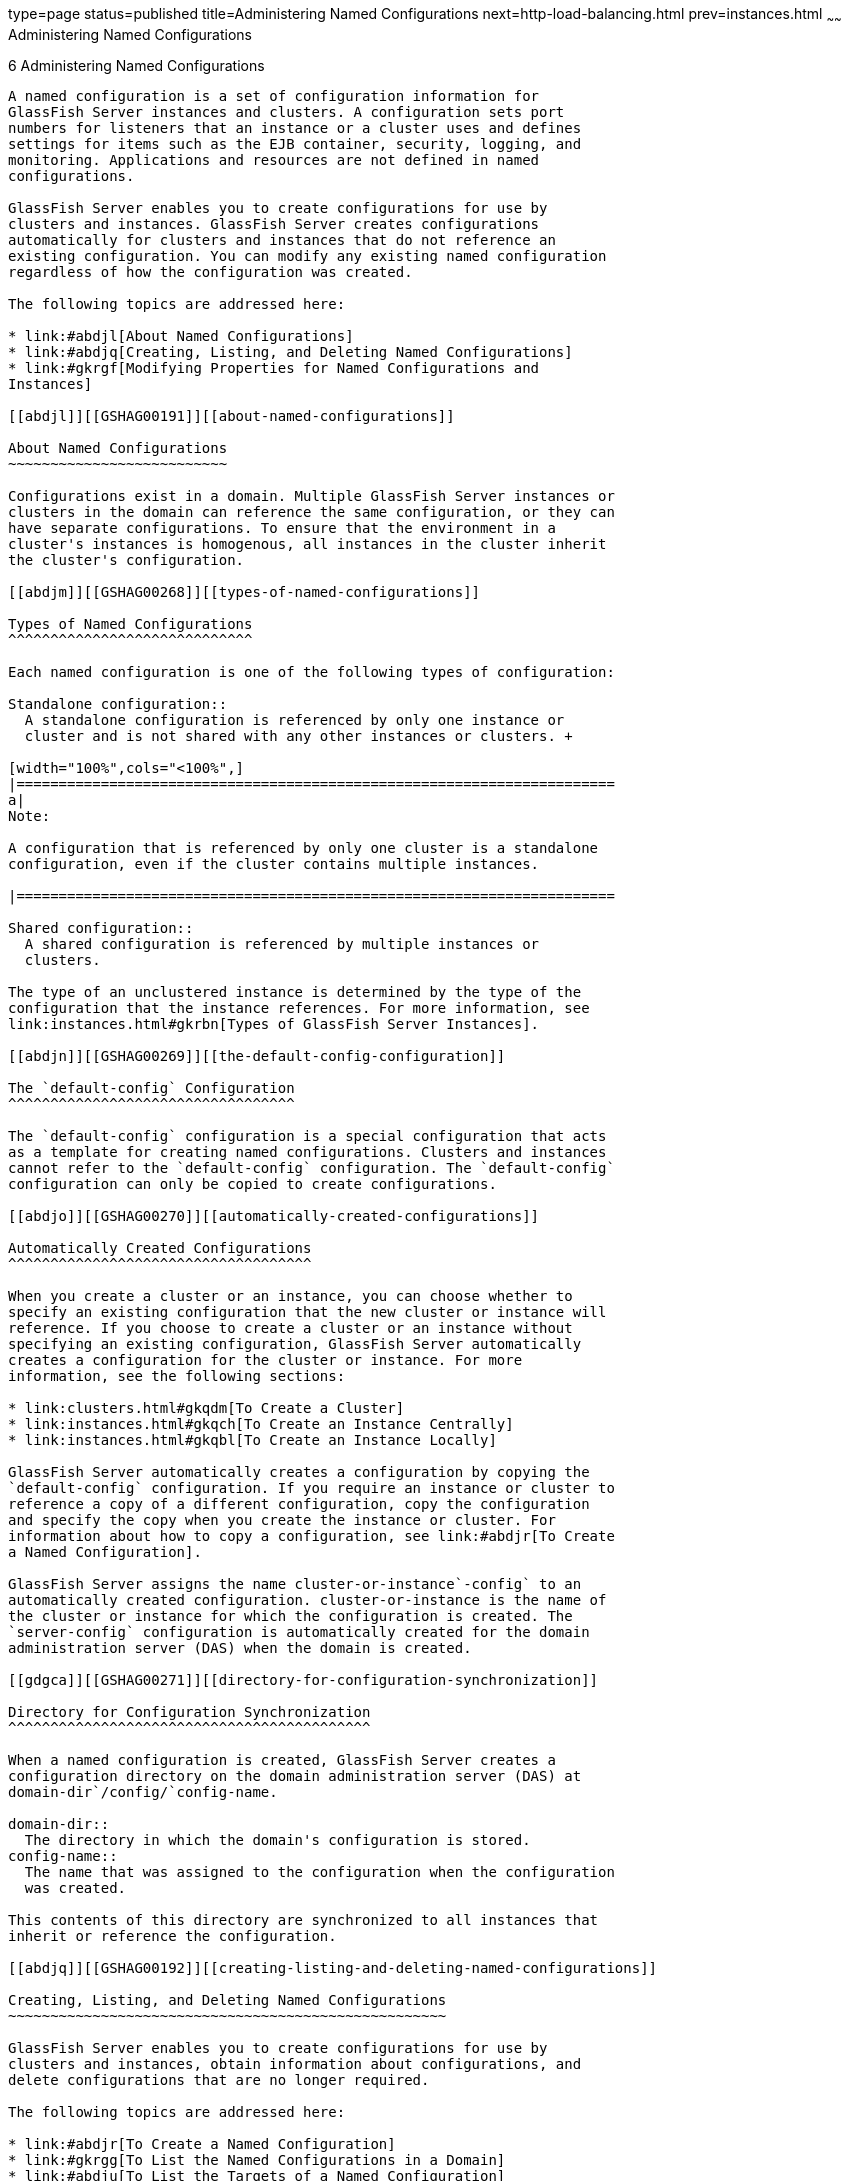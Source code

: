 type=page
status=published
title=Administering Named Configurations
next=http-load-balancing.html
prev=instances.html
~~~~~~
Administering Named Configurations
==================================

[[GSHAG00007]][[abdjk]]


[[administering-named-configurations]]
6 Administering Named Configurations
------------------------------------

A named configuration is a set of configuration information for
GlassFish Server instances and clusters. A configuration sets port
numbers for listeners that an instance or a cluster uses and defines
settings for items such as the EJB container, security, logging, and
monitoring. Applications and resources are not defined in named
configurations.

GlassFish Server enables you to create configurations for use by
clusters and instances. GlassFish Server creates configurations
automatically for clusters and instances that do not reference an
existing configuration. You can modify any existing named configuration
regardless of how the configuration was created.

The following topics are addressed here:

* link:#abdjl[About Named Configurations]
* link:#abdjq[Creating, Listing, and Deleting Named Configurations]
* link:#gkrgf[Modifying Properties for Named Configurations and
Instances]

[[abdjl]][[GSHAG00191]][[about-named-configurations]]

About Named Configurations
~~~~~~~~~~~~~~~~~~~~~~~~~~

Configurations exist in a domain. Multiple GlassFish Server instances or
clusters in the domain can reference the same configuration, or they can
have separate configurations. To ensure that the environment in a
cluster's instances is homogenous, all instances in the cluster inherit
the cluster's configuration.

[[abdjm]][[GSHAG00268]][[types-of-named-configurations]]

Types of Named Configurations
^^^^^^^^^^^^^^^^^^^^^^^^^^^^^

Each named configuration is one of the following types of configuration:

Standalone configuration::
  A standalone configuration is referenced by only one instance or
  cluster and is not shared with any other instances or clusters. +

[width="100%",cols="<100%",]
|=======================================================================
a|
Note:

A configuration that is referenced by only one cluster is a standalone
configuration, even if the cluster contains multiple instances.

|=======================================================================

Shared configuration::
  A shared configuration is referenced by multiple instances or
  clusters.

The type of an unclustered instance is determined by the type of the
configuration that the instance references. For more information, see
link:instances.html#gkrbn[Types of GlassFish Server Instances].

[[abdjn]][[GSHAG00269]][[the-default-config-configuration]]

The `default-config` Configuration
^^^^^^^^^^^^^^^^^^^^^^^^^^^^^^^^^^

The `default-config` configuration is a special configuration that acts
as a template for creating named configurations. Clusters and instances
cannot refer to the `default-config` configuration. The `default-config`
configuration can only be copied to create configurations.

[[abdjo]][[GSHAG00270]][[automatically-created-configurations]]

Automatically Created Configurations
^^^^^^^^^^^^^^^^^^^^^^^^^^^^^^^^^^^^

When you create a cluster or an instance, you can choose whether to
specify an existing configuration that the new cluster or instance will
reference. If you choose to create a cluster or an instance without
specifying an existing configuration, GlassFish Server automatically
creates a configuration for the cluster or instance. For more
information, see the following sections:

* link:clusters.html#gkqdm[To Create a Cluster]
* link:instances.html#gkqch[To Create an Instance Centrally]
* link:instances.html#gkqbl[To Create an Instance Locally]

GlassFish Server automatically creates a configuration by copying the
`default-config` configuration. If you require an instance or cluster to
reference a copy of a different configuration, copy the configuration
and specify the copy when you create the instance or cluster. For
information about how to copy a configuration, see link:#abdjr[To Create
a Named Configuration].

GlassFish Server assigns the name cluster-or-instance`-config` to an
automatically created configuration. cluster-or-instance is the name of
the cluster or instance for which the configuration is created. The
`server-config` configuration is automatically created for the domain
administration server (DAS) when the domain is created.

[[gdgca]][[GSHAG00271]][[directory-for-configuration-synchronization]]

Directory for Configuration Synchronization
^^^^^^^^^^^^^^^^^^^^^^^^^^^^^^^^^^^^^^^^^^^

When a named configuration is created, GlassFish Server creates a
configuration directory on the domain administration server (DAS) at
domain-dir`/config/`config-name.

domain-dir::
  The directory in which the domain's configuration is stored.
config-name::
  The name that was assigned to the configuration when the configuration
  was created.

This contents of this directory are synchronized to all instances that
inherit or reference the configuration.

[[abdjq]][[GSHAG00192]][[creating-listing-and-deleting-named-configurations]]

Creating, Listing, and Deleting Named Configurations
~~~~~~~~~~~~~~~~~~~~~~~~~~~~~~~~~~~~~~~~~~~~~~~~~~~~

GlassFish Server enables you to create configurations for use by
clusters and instances, obtain information about configurations, and
delete configurations that are no longer required.

The following topics are addressed here:

* link:#abdjr[To Create a Named Configuration]
* link:#gkrgg[To List the Named Configurations in a Domain]
* link:#abdju[To List the Targets of a Named Configuration]
* link:#abdjv[To Delete a Named Configuration]

[[abdjr]][[GSHAG00128]][[to-create-a-named-configuration]]

To Create a Named Configuration
^^^^^^^^^^^^^^^^^^^^^^^^^^^^^^^

Use the `copy-config` subcommand in remote mode to create a named
configuration by copying an existing configuration.

GlassFish Server requires you to create a configuration by copying a
configuration because a configuration contains many required settings.
The newly created configuration is identical to the configuration that
you copy until you change its configuration settings.


[width="100%",cols="<100%",]
|=======================================================================
a|
Tip:

Create a named configuration only if you plan to share the configuration
among multiple unclustered instances or clusters, or if you are using a
configuration to preconfigure GMS settings. Otherwise, create clusters
and instances without specifying an existing configuration. If no
configuration is specified, GlassFish Server creates a copy of the
default configuration for the cluster or instance.

For more information, see the following sections:

* link:clusters.html#gkoac[To Preconfigure Nondefault GMS Configuration
Settings]
* link:clusters.html#gkqdm[To Create a Cluster]
* link:instances.html#gkqch[To Create an Instance Centrally]
* link:instances.html#gkqbl[To Create an Instance Locally]

|=======================================================================


1.  Ensure that the DAS is running. +
Remote subcommands require a running server.
2.  Run the `copy-config` subcommand. +

[width="100%",cols="<100%",]
|=======================================================================
a|
Note:

Only the options that are required to complete this task are provided in
this step. For information about all the options for configuring the
named configuration, see the link:../reference-manual/copy-config.html#GSRFM00011[`copy-config`(1)] help
page.

|=======================================================================

[source,oac_no_warn]
----
asadmin> copy-config source-config-name destination-config-name
----
source-config-name::
  The name of the configuration that you are copying. You must specify a
  configuration to copy even if you are copying the default
  configuration. The configuration must already exist.
destination-config-name::
  Your choice of name for the configuration that you are creating by
  copying the source configuration.

[[GSHAG00059]][[gkrhn]]


Example 6-1 Creating a Named Configuration

This example creates the named configuration `clusterpresets-config` by
copying the default configuration.

[source,oac_no_warn]
----
asadmin> copy-config default-config clusterpresets-config
Command copy-config executed successfully.
----

[[GSHAG418]]

See Also

* link:clusters.html#gkoac[To Preconfigure Nondefault GMS Configuration
Settings]
* link:clusters.html#gkqdm[To Create a Cluster]
* link:instances.html#gkqch[To Create an Instance Centrally]
* link:instances.html#gkqbl[To Create an Instance Locally]
* link:../reference-manual/copy-config.html#GSRFM00011[`copy-config`(1)]

You can also view the full syntax and options of the subcommand by
typing `asadmin help copy-config` at the command line.

[[gkrgg]][[GSHAG00129]][[to-list-the-named-configurations-in-a-domain]]

To List the Named Configurations in a Domain
^^^^^^^^^^^^^^^^^^^^^^^^^^^^^^^^^^^^^^^^^^^^

Use the `list-configs` subcommand in remote mode to list existing named
configurations in a domain.

1.  Ensure that the DAS is running. +
Remote subcommands require a running server.
2.  Run the link:../reference-manual/list-configs.html#GSRFM00156[`list-configs`] subcommand. +
[source,oac_no_warn]
----
asadmin> list-configs
----

[[GSHAG00060]][[gkrhp]]


Example 6-2 Listing All Named Configurations in a Domain

This example lists all named configurations in the current domain.

[source,oac_no_warn]
----
asadmin> list-configs
server-config
default-config
ymlcluster-config
clusterpresets-config
Command list-configs executed successfully.
----

[[GSHAG419]]

See Also

link:../reference-manual/list-configs.html#GSRFM00156[`list-configs`(1)]

You can also view the full syntax and options of the subcommand by
typing `asadmin help list-configs` at the command line.

[[abdju]][[GSHAG00130]][[to-list-the-targets-of-a-named-configuration]]

To List the Targets of a Named Configuration
^^^^^^^^^^^^^^^^^^^^^^^^^^^^^^^^^^^^^^^^^^^^

Use the `list-clusters` subcommand and the `list-instances` subcommand
in remote mode to list the targets of a named configuration.

The targets of a named configuration are the clusters and GlassFish
Server instances that reference the configuration.

1.  Ensure that the DAS is running. +
Remote subcommands require a running server.
2.  List the clusters that refer to the configuration. +
[source,oac_no_warn]
----
asadmin> list-clusters config-name
----
config-name::
  The name of the configuration whose targets you are listing.
3.  List the instances that refer to the configuration. +
[source,oac_no_warn]
----
asadmin> list-instances config-name
----
config-name::
  The name of the configuration whose targets you are listing.

[[GSHAG00061]][[gkrfz]]


Example 6-3 Listing the Targets of a Named Configuration

This example shows that the cluster `ymlcluster` and the instances
`yml-i1` and `yml-i2` reference the named configuration
`ymlcluster-config`.

[source,oac_no_warn]
----
asadmin> list-clusters ymlcluster-config
ymlcluster partially running
Command list-clusters executed successfully.
asadmin> list-instances ymlcluster-config
yml-i1   running
yml-i2   not running
Command list-instances executed successfully.
----

[[GSHAG420]]

See Also

* link:../reference-manual/list-clusters.html#GSRFM00153[`list-clusters`(1)]
* link:../reference-manual/list-instances.html#GSRFM00170[`list-instances`(1)]

You can also view the full syntax and options of the subcommands by
typing the following commands at the command line:

* `asadmin help list-clusters`
* `asadmin help list-instances`

[[abdjv]][[GSHAG00131]][[to-delete-a-named-configuration]]

To Delete a Named Configuration
^^^^^^^^^^^^^^^^^^^^^^^^^^^^^^^

Use the `delete-config` subcommand in remote mode to delete an existing
named configuration from the configuration of the DAS.

You cannot delete the `default-config` configuration.


[width="100%",cols="<100%",]
|=======================================================================
a|
Note:

A standalone configuration that was created automatically for a cluster
or a GlassFish Server instance is deleted when the cluster or instance
is deleted.

|=======================================================================


[[GSHAG421]]

Before You Begin

Ensure that no clusters or instances refer to the configuration. If a
cluster or instance refers to the configuration and is no longer
required, delete the cluster or instance. For information about how to
delete an instance and how to delete a cluster, see the following
sections:

* link:instances.html#gkqcw[To Delete an Instance Centrally]
* link:instances.html#gkqed[To Delete an Instance Locally]
* link:clusters.html#gkqcp[To Delete a Cluster]

1.  Ensure that the DAS is running. +
Remote subcommands require a running server.
2.  Confirm that no clusters refer to the configuration that you are
deleting. +
[source,oac_no_warn]
----
asadmin> list-clusters config-name
----
config-name::
  The name of the configuration that you are deleting.
3.  Confirm that no instances refer to the configuration that you are
deleting. +
[source,oac_no_warn]
----
asadmin> list-instances config-name
----
config-name::
  The name of the configuration that you are deleting.
4.  Run the link:../reference-manual/delete-config.html#GSRFM00069[`delete-config`] subcommand. +
[source,oac_no_warn]
----
asadmin> delete-config config-name
----
config-name::
  The name of the configuration that you are deleting.

[[GSHAG00062]][[gkrgs]]


Example 6-4 Deleting a Named Configuration

This example confirms that no clusters or instances refer to the
configuration `clusterpresets-config` and then deletes the
configuration.

[source,oac_no_warn]
----
asadmin> list-clusters clusterpresets-config
Nothing to list
Command list-clusters executed successfully.
asadmin> list-instances clusterpresets-config
Nothing to list.
Command list-instances executed successfully.
asadmin> delete-config clusterpresets-config
Command delete-config executed successfully.
----

[[GSHAG422]]

See Also

* link:instances.html#gkqcw[To Delete an Instance Centrally]
* link:instances.html#gkqed[To Delete an Instance Locally]
* link:clusters.html#gkqcp[To Delete a Cluster]
* link:../reference-manual/delete-config.html#GSRFM00069[`delete-config`(1)]
* link:../reference-manual/list-clusters.html#GSRFM00153[`list-clusters`(1)]
* link:../reference-manual/list-instances.html#GSRFM00170[`list-instances`(1)]

You can also view the full syntax and options of the subcommands by
typing the following commands at the command line:

* `asadmin help delete-config`
* `asadmin help list-clusters`
* `asadmin help list-instances`

[[gkrgf]][[GSHAG00193]][[modifying-properties-for-named-configurations-and-instances]]

Modifying Properties for Named Configurations and Instances
~~~~~~~~~~~~~~~~~~~~~~~~~~~~~~~~~~~~~~~~~~~~~~~~~~~~~~~~~~~

The properties in a named configuration define port numbers for
unclustered instances that reference the configuration or clustered
instances that inherit the configuration. An instance initially obtains
port numbers from the configuration that the instance references or
inherits. To avoid port conflicts, edit the properties of named
configurations and instances.

The following topics are addressed here:

* link:#gkrls[Properties for Port Numbers in a Named Configuration]
* link:#fxxvk[To Modify a Named Configuration's Properties]
* link:#abdjt[To Modify Port Numbers of an Instance]

[[gkrls]][[GSHAG00272]][[properties-for-port-numbers-in-a-named-configuration]]

Properties for Port Numbers in a Named Configuration
^^^^^^^^^^^^^^^^^^^^^^^^^^^^^^^^^^^^^^^^^^^^^^^^^^^^

The default configuration `default-config` contains properties that
define the initial values of port numbers in a configuration that is
copied from `default-config`. When an instance or a cluster that
references the configuration is created, these properties are set for
the instance.

You can create additional system properties for a configuration either
by specifying the `--systemproperties` option of the
link:../reference-manual/copy-config.html#GSRFM00011[`copy-config`] subcommand or by using the
link:../reference-manual/create-system-properties.html#GSRFM00059[`create-system-properties`] subcommand. To reference a
system property from the configuration, use the `${`prop-name`}`
notation, where prop-name is the name of the system property.

For example, if a configuration defines additional HTTP listeners, use
system properties to define the ports for those listeners. However,
these properties are not set automatically when an instance or a cluster
that references the configuration is created. You must set these
properties explicitly when you create the instance or cluster.

The properties in a named configuration that define port numbers are as
follows:

`ASADMIN_LISTENER_PORT`::
  This property specifies the port number of the HTTP port or HTTPS port
  through which the DAS connects to the instance to manage the instance.
  Valid values are 1-65535. On UNIX, creating sockets that listen on
  ports 1-1024 requires superuser privileges.
`HTTP_LISTENER_PORT`::
  This property specifies the port number of the port that is used to
  listen for HTTP requests. Valid values are 1-65535. On UNIX, creating
  sockets that listen on ports 1-1024 requires superuser privileges.
`HTTP_SSL_LISTENER_PORT`::
  This property specifies the port number of the port that is used to
  listen for HTTPS requests. Valid values are 1-65535. On UNIX, creating
  sockets that listen on ports 1-1024 requires superuser privileges.
`IIOP_LISTENER_PORT`::
  This property specifies the port number of the port that is used for
  IIOP connections. Valid values are 1-65535. On UNIX, creating sockets
  that listen on ports 1-1024 requires superuser privileges.
`IIOP_SSL_LISTENER_PORT`::
  This property specifies the port number of the port that is used for
  secure IIOP connections. Valid values are 1-65535. On UNIX, creating
  sockets that listen on ports 1-1024 requires superuser privileges.
`IIOP_SSL_MUTUALAUTH_PORT`::
  This property specifies the port number of the port that is used for
  secure IIOP connections with client authentication. Valid values are
  1-65535. On UNIX, creating sockets that listen on ports 1-1024
  requires superuser privileges.
`JAVA_DEBUGGER_PORT`::
  This property specifies the port number of the port that is used for
  connections to the
  http://java.sun.com/javase/technologies/core/toolsapis/jpda/[Java
  Platform Debugger Architecture (JPDA)]
  (`http://java.sun.com/javase/technologies/core/toolsapis/jpda/`)
  debugger. Valid values are 1-65535. On UNIX, creating sockets that
  listen on ports 1-1024 requires superuser privileges.
`JMS_PROVIDER_PORT`::
  This property specifies the port number for the Java Message Service
  provider. Valid values are 1-65535. On UNIX, creating sockets that
  listen on ports 1-1024 requires superuser privileges.
`JMX_SYSTEM_CONNECTOR_PORT`::
  This property specifies the port number on which the JMX connector
  listens. Valid values are 1-65535. On UNIX, creating sockets that
  listen on ports 1-1024 requires superuser privileges.
`OSGI_SHELL_TELNET_PORT`::
  This property specifies the port number of the port that is used for
  connections to the
  http://felix.apache.org/site/apache-felix-remote-shell.html[Apache
  Felix Remote Shell]
  (`http://felix.apache.org/site/apache-felix-remote-shell.html`). This
  shell uses the Felix shell service to interact with the OSGi module
  management subsystem. Valid values are 1-65535. On UNIX, creating
  sockets that listen on ports 1-1024 requires superuser privileges.

[[fxxvk]][[GSHAG00132]][[to-modify-a-named-configurations-properties]]

To Modify a Named Configuration's Properties
^^^^^^^^^^^^^^^^^^^^^^^^^^^^^^^^^^^^^^^^^^^^

Use the `get` subcommand and the `set` subcommand in remote mode to
modify a named configuration's properties.

You might copy a configuration for use by instances that reside on the
same host as instances that refer to the original configuration. In this
situation, edit the properties of one of the configurations to ensure
that instances that will refer to the configuration have the correct
initial settings.

If you change the port number in a configuration, the port number is
changed for any instance that references or inherits the configuration.

1.  Ensure that the DAS is running. +
Remote subcommands require a running server.
2.  For each property that you are modifying, determine the current
value and set the new value.
1.  Determine the current value of the property. +
[source,oac_no_warn]
----
asadmin> get configs.config.config-name.system-property.property-name.value
----
config-name::
  The name of the configuration whose properties you are modifying.
property-name::
  The name of the property that you are modifying. For a list of
  available properties, see link:#gkrls[Properties for Port Numbers in a
  Named Configuration].
2.  Set the property to its new value. +
[source,oac_no_warn]
----
asadmin> set
configs.config.config-name.system-property.property-name.value=new-value
----
config-name::
  The name of the configuration whose properties you are modifying.
property-name::
  The name of the property that you are modifying. For a list of
  available properties, see link:#gkrls[Properties for Port Numbers in a
  Named Configuration].
new-value::
  The value to which you are setting the property.

[[GSHAG00063]][[gkrky]]


Example 6-5 Modifying a Property of a Named Configuration

This example changes the value of the `JMS_PROVIDER_PORT` property in
the `clusterpresets-config` configuration from 27676 to 27678.

[source,oac_no_warn]
----
asadmin> get
configs.config.clusterpresets-config.system-property.JMS_PROVIDER_PORT.value
configs.config.clusterpresets-config.system-property.JMS_PROVIDER_PORT.value=27676
Command get executed successfully.
asadmin> set
configs.config.clusterpresets-config.system-property.JMS_PROVIDER_PORT.value=27678
configs.config.clusterpresets-config.system-property.JMS_PROVIDER_PORT.value=27678
Command set executed successfully.
----

[[GSHAG423]]

See Also

* link:../reference-manual/get.html#GSRFM00139[`get`(1)]
* link:../reference-manual/set.html#GSRFM00226[`set`(1)]

You can also view the full syntax and options of the subcommands by
typing the following commands at the command line:

* `asadmin help get`
* `asadmin help set`

[[abdjt]][[GSHAG00133]][[to-modify-port-numbers-of-an-instance]]

To Modify Port Numbers of an Instance
^^^^^^^^^^^^^^^^^^^^^^^^^^^^^^^^^^^^^

Use the `get` subcommand and the `set` subcommand in remote mode to
modify the port numbers of an instance.

The port numbers of a instance are initially set in the configuration
that the instance references or inherits from its parent cluster.
Multiple instances that reside on the same host must each listen on a
unique port number. Therefore, if multiple instances that reference or
inherit the same configuration reside on the same host, a port conflict
prevents all except one of the instances from starting. To avoid port
conflicts, modify the port numbers on which individual instances listen.

If you modify an instance's port number and later modify the port number
in the instance's configuration, the instance's port number remains
unchanged.

The port numbers of an instance are stored as Java system properties.
When GlassFish Server is started, it treats these properties in the same
way as properties that are passed through the `-D` option of the Java
application launcher.

1.  Ensure that the DAS is running. +
Remote subcommands require a running server.
2.  For each port number that you are modifying, determine the current
value and set the new value.
1.  Determine the current value of the port number. +
[source,oac_no_warn]
----
asadmin> get
servers.server.instance-name.system-property.port-property.value
----
instance-name::
  The name of the instance whose port numbers you are modifying.
port-property::
  The name of the property that corresponds to the port number that you
  are modifying. For a list of available properties, see
  link:#gkrls[Properties for Port Numbers in a Named Configuration].
2.  Set the port number to its new value. +
[source,oac_no_warn]
----
asadmin> get
servers.server.instance-name.system-property.port-property.value=new-value
----
instance-name::
  The name of the instance whose port numbers you are modifying.
port-property::
  The name of the property that corresponds to the port number that you
  are modifying. For a list of available properties, see
  link:#gkrls[Properties for Port Numbers in a Named Configuration].
new-value::
  The value to which you are setting the port number.

[[GSHAG00064]][[gkrma]]


Example 6-6 Modifying a Port Number for an Instance

This example changes the port number of the HTTP port or the HTTPS port
for administration of the `pmdsainst` instance from 24849 to 24859.

[source,oac_no_warn]
----
asadmin> get
servers.server.pmdsainst.system-property.ASADMIN_LISTENER_PORT.value
servers.server.pmdsainst.system-property.ASADMIN_LISTENER_PORT.value=24849
Command get executed successfully.
asadmin> set
servers.server.pmdsainst.system-property.ASADMIN_LISTENER_PORT.value=24859
servers.server.pmdsainst.system-property.ASADMIN_LISTENER_PORT.value=24859
Command set executed successfully.
----

[[GSHAG424]]

See Also

* link:../reference-manual/get.html#GSRFM00139[`get`(1)]
* link:../reference-manual/set.html#GSRFM00226[`set`(1)]

You can also view the full syntax and options of the subcommands by
typing the following commands at the command line:

* `asadmin help get`
* `asadmin help set`

